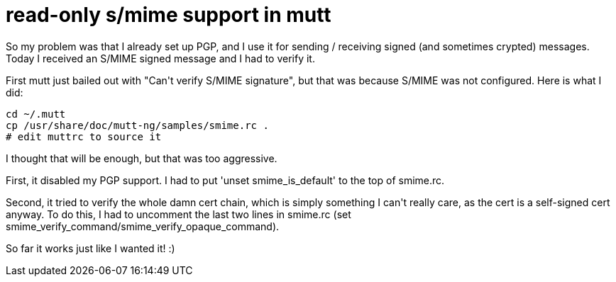 = read-only s/mime support in mutt

:slug: read-only-s-mime-support-in-mutt
:category: hacking
:tags: en
:date: 2009-06-02T20:24:11Z
++++
<p>So my problem was that I already set up PGP, and I use it for sending / receiving signed (and sometimes crypted) messages. Today I received an S/MIME signed message and I had to verify it.</p><p>First mutt just bailed out with "Can't verify S/MIME signature", but that was because S/MIME was not configured. Here is what I did:</p><p><pre>
cd ~/.mutt
cp /usr/share/doc/mutt-ng/samples/smime.rc .
# edit muttrc to source it
</pre></p><p>I thought that will be enough, but that was too aggressive.</p><p>First, it disabled my PGP support. I had to put 'unset smime_is_default' to the top of smime.rc.</p><p>Second, it tried to verify the whole damn cert chain, which is simply something I can't really care, as the cert is a self-signed cert anyway. To do this, I had to uncomment the last two lines in smime.rc (set smime_verify_command/smime_verify_opaque_command).</p><p>So far it works just like I wanted it! :)</p>
++++

